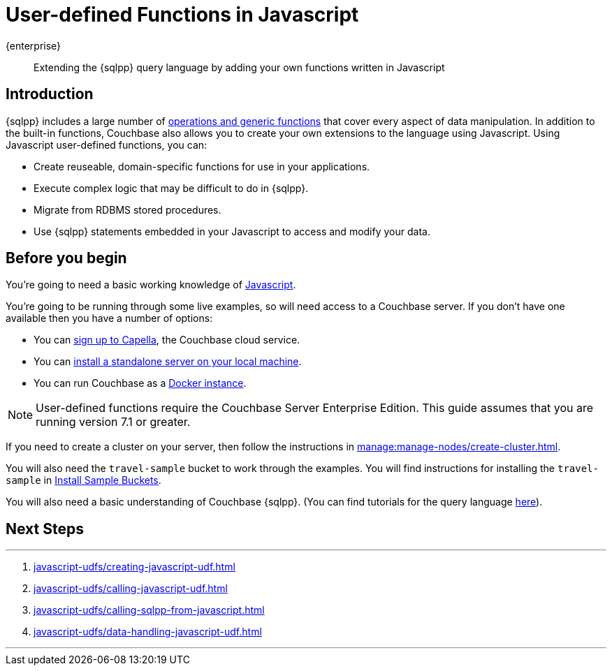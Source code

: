 = User-defined Functions in Javascript
:description: Extending the {sqlpp} query language by adding your own functions written in Javascript
:page-pagination: next
:page-topic-type: guide
:page-toclevels: 2

[.edition]#{enterprise}#
[abstract]
{description}

== Introduction

{sqlpp} includes a large number of xref:n1ql:n1ql-language-reference/index.adoc[operations and generic functions] that cover every aspect of data manipulation. 
In addition to the built-in functions, Couchbase also allows you to create your own extensions to the language using Javascript.
Using Javascript user-defined functions, you can:

* Create reuseable, domain-specific functions for use in your applications.
* Execute complex logic that may be difficult to do in {sqlpp}.
* Migrate from RDBMS stored procedures.
* Use  {sqlpp} statements embedded in your Javascript to access and modify your data.

== Before you begin

You're going to need a basic working knowledge of https://www.w3schools.com/js/[Javascript^].

You're going to be running through some live examples, so will need access to a Couchbase server. 
If you don't have one available then you have a number of options:

* You can https://www.couchbase.com/products/capella[sign up to Capella], the Couchbase cloud service.
* You can xref:install:install-intro.adoc[install a standalone server on your local machine].
* You can run Couchbase as a xref:install:getting-started-docker.adoc[Docker instance].

NOTE: User-defined functions require the Couchbase Server Enterprise Edition.
This guide assumes that you are running version 7.1 or greater.

If you need to create a cluster on your server, then follow the instructions in xref:manage:manage-nodes/create-cluster.adoc[].

You will also need the `travel-sample` bucket to work through the examples.
You will find instructions for installing the `travel-sample` in xref:manage:manage-settings/install-sample-buckets.adoc#install-sample-buckets-with-the-ui[Install Sample Buckets]. 
 
You will also need a basic understanding of Couchbase {sqlpp}. (You can find tutorials for the query language xref:n1ql:tutorial.adoc[here]).

== Next Steps
 
'''
. xref:javascript-udfs/creating-javascript-udf.adoc[]

. xref:javascript-udfs/calling-javascript-udf.adoc[]

. xref:javascript-udfs/calling-sqlpp-from-javascript.adoc[]

. xref:javascript-udfs/data-handling-javascript-udf.adoc[]

'''











